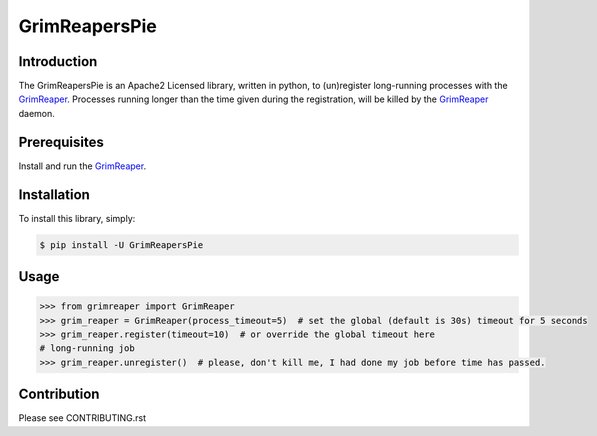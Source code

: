 
==============
GrimReapersPie
==============


.. image:: https://img.shields.io/pypi/dm/GrimReapersPie.svg
.. image:: https://img.shields.io/pypi/v/GrimReapersPie.svg
.. image:: https://img.shields.io/github/tag/matee911/GrimReapersPie.svg
.. image:: https://img.shields.io/github/release/matee911/GrimReapersPie.svg
.. image:: https://img.shields.io/github/commits-since/matee911/GrimReapersPie/0.1.0a1.svg
.. image:: https://img.shields.io/pypi/pyversions/GrimReapersPie.svg
.. image:: https://img.shields.io/pypi/wheel/GrimReapersPie.svg
.. image:: https://img.shields.io/pypi/status/GrimReapersPie.svg
.. image:: https://img.shields.io/pypi/l/GrimReapersPie.svg
.. image:: https://codeclimate.com/repos/55f5e976e30ba07f94005456/badges/de9b8f237d1a71daab27/gpa.svg
   :target: https://codeclimate.com/repos/55f5e976e30ba07f94005456/feed
   :alt: Code Climate

.. image:: https://scrutinizer-ci.com/g/matee911/GrimReapersPie/badges/quality-score.png?b=master
   :target: https://scrutinizer-ci.com/g/matee911/GrimReapersPie/

.. image:: https://img.shields.io/github/issues/matee911/GrimReapersPie.svg
   :target: https://github.com/matee911/GrimReaper/issues

.. image:: https://img.shields.io/twitter/url/https/github.com/matee911/GrimReapersPie.svg?style=social
    :target: https://twitter.com/intent/tweet?text=Wow:&url=%5Bobject%20Object%5D

.. image:: https://img.shields.io/twitter/url/https/pypi.python.org/pypi/GrimReapersPie.svg?style=social
   :target: https://twitter.com/intent/tweet?text=Wow:&url=%5Bobject%20Object%5D



Introduction
============

The GrimReapersPie is an Apache2 Licensed library, written in python, to (un)register
long-running processes with the `GrimReaper`_.
Processes running longer than the time given during the registration, will be killed
by the `GrimReaper`_ daemon.

Prerequisites
=============

Install and run the `GrimReaper`_.


Installation
============

To install this library, simply:

.. code-block:: bash

    $ pip install -U GrimReapersPie

Usage
=====

.. code-block:: python

   >>> from grimreaper import GrimReaper
   >>> grim_reaper = GrimReaper(process_timeout=5)  # set the global (default is 30s) timeout for 5 seconds
   >>> grim_reaper.register(timeout=10)  # or override the global timeout here
   # long-running job
   >>> grim_reaper.unregister()  # please, don't kill me, I had done my job before time has passed.

Contribution
============

Please see CONTRIBUTING.rst


.. _GrimReaper: http://github.com/matee911/GrimReaper
.. _flup: https://pypi.python.org/pypi/flup/1.0.2
